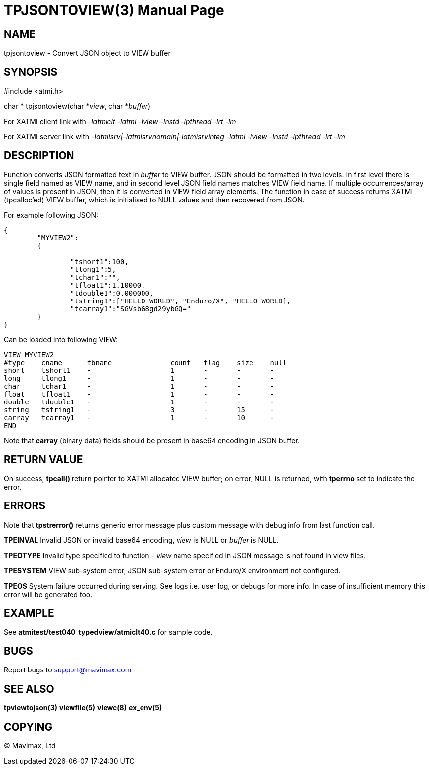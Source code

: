 TPJSONTOVIEW(3)
===============
:doctype: manpage


NAME
----
tpjsontoview - Convert JSON object to VIEW buffer


SYNOPSIS
--------
#include <atmi.h>

char * tpjsontoview(char *'view', char *'buffer')

For XATMI client link with '-latmiclt -latmi -lview -lnstd -lpthread -lrt -lm'

For XATMI server link with '-latmisrv|-latmisrvnomain|-latmisrvinteg -latmi -lview -lnstd -lpthread -lrt -lm'

DESCRIPTION
-----------
Function converts JSON formatted text in 'buffer' to VIEW buffer. JSON should
be formatted in two levels. In first level there is single field named as VIEW
name, and in second level JSON field names matches VIEW field name.
If multiple occurrences/array of values is present in JSON, 
then it is converted in VIEW field array elements. The function in case of success
returns XATMI (tpcalloc'ed) VIEW buffer, which is initialised to NULL values and
then recovered from JSON.

For example following JSON:

--------------------------------------------------------------------------------
{  
	"MYVIEW2":
	{
		
		"tshort1":100,
		"tlong1":5,
		"tchar1":"",
		"tfloat1":1.10000,
		"tdouble1":0.000000,
		"tstring1":["HELLO WORLD", "Enduro/X", "HELLO WORLD],
		"tcarray1":"SGVsbG8gd29ybGQ="
	}
}
--------------------------------------------------------------------------------

Can be loaded into following VIEW:

--------------------------------------------------------------------------------
VIEW MYVIEW2
#type    cname      fbname              count   flag    size    null
short    tshort1    -                   1       -       -       -
long     tlong1     -                   1       -       -       -
char     tchar1     -                   1       -       -       -
float    tfloat1    -                   1       -       -       -
double   tdouble1   -                   1       -       -       -
string   tstring1   -                   3       -       15      -
carray   tcarray1   -                   1       -       10      -
END
--------------------------------------------------------------------------------

Note that *carray* (binary data) fields should be present in base64 encoding
in JSON buffer.

RETURN VALUE
------------
On success, *tpcall()* return pointer to XATMI allocated VIEW buffer; on error, 
NULL is returned, with *tperrno* set to indicate the error.

ERRORS
------
Note that *tpstrerror()* returns generic error message plus custom message with 
debug info from last function call.

*TPEINVAL* Invalid JSON or invalid base64 encoding, 'view' is NULL or 'buffer'
is NULL.

*TPEOTYPE* Invalid type specified to function - 'view' name specified in JSON message
is not found in view files.

*TPESYSTEM* VIEW sub-system error, JSON sub-system error or Enduro/X environment
not configured.

*TPEOS* System failure occurred during serving. See logs i.e. user log, or 
debugs for more info. In case of insufficient memory this error will be 
generated too.


EXAMPLE
-------
See *atmitest/test040_typedview/atmiclt40.c* for sample code.

BUGS
----
Report bugs to support@mavimax.com 

SEE ALSO
--------
*tpviewtojson(3)* *viewfile(5)* *viewc(8)* *ex_env(5)*

COPYING
-------
(C) Mavimax, Ltd


